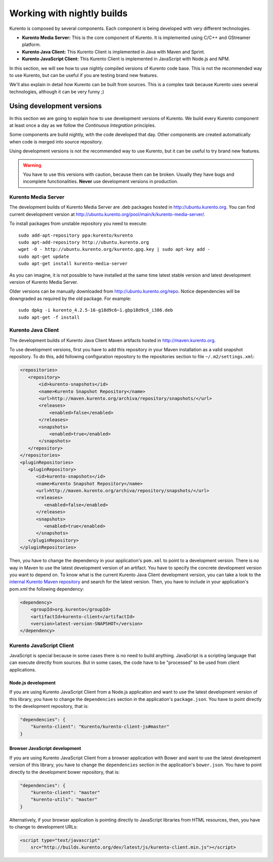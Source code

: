 .. _Kurento_Development:

%%%%%%%%%%%%%%%%%%%%%%%%%%%
Working with nightly builds
%%%%%%%%%%%%%%%%%%%%%%%%%%%

Kurento is composed by several components. Each component is being developed
with very different technologies.

* **Kurento Media Server:** This is the core component of Kurento. It is
  implemented using C/C++ and GStreamer platform.
* **Kurento Java Client:** This Kurento Client is implemented in Java with
  Maven and Sprint.
* **Kurento JavaScript Client:** This Kurento Client is implemented in
  JavaScript with Node.js and NPM.

In this section, we will see how to use nightly compiled versions of Kurento
code base. This is not the recommended way to use Kurento, but can be useful if
you are testing brand new features.

We'll also explain in detail how Kurento can be built from sources. This is a
complex task because Kurento uses several technologies, although it can be very
funny ;)

.. _using_nightly_versions:

Using development versions
--------------------------

In this section we are going to explain how to use development versions of
Kurento. We build every Kurento component at least once a day as we follow the
*Continuous Integration* principles.

Some components are build nightly, with the code developed that day. Other
components are created automatically when code is merged into source repository.

Using development versions is not the recommended way to use Kurento, but it can
be useful to try brand new features.

.. warning:: You have to use this versions with caution, because them can be
   broken. Usually they have bugs and incomplete functionalities. **Never** use
   development versions in production.

Kurento Media Server
====================

The development builds of Kurento Media Server are .deb packages hosted in
http://ubuntu.kurento.org. You can find current development version at
http://ubuntu.kurento.org/pool/main/k/kurento-media-server/.

To install packages from unstable repository you need to execute::

    sudo add-apt-repository ppa:kurento/kurento
    sudo apt-add-repository http://ubuntu.kurento.org
    wget -O - http://ubuntu.kurento.org/kurento.gpg.key | sudo apt-key add -
    sudo apt-get update
    sudo apt-get install kurento-media-server

As you can imagine, it is not possible to have installed at the same time latest
stable version and latest development version of Kurento Media Server.

Older versions can be manually downloaded from http://ubuntu.kurento.org/repo.
Notice dependencies will be downgraded as required by the old package. For
example::

    sudo dpkg -i kurento_4.2.5-16-g18d9c6~1.gbp18d9c6_i386.deb
    sudo apt-get -f install



Kurento Java Client
===================

The development builds of Kurento Java Client Maven artifacts hosted in
http://maven.kurento.org.

To use development versions, first you have to add this repository in your Maven
installation as a valid snapshot repository. To do this, add following
configuration repository to the repositories section to file
``~/.m2/settings.xml``:

.. sourcecode:: xml

   <repositories>
      <repository>
          <id>kurento-snapshots</id>
          <name>Kurento Snapshot Repository</name>
          <url>http://maven.kurento.org/archiva/repository/snapshots/</url>
          <releases>
              <enabled>false</enabled>
          </releases>
          <snapshots>
              <enabled>true</enabled>
          </snapshots>
      </repository>
   </repositories>
   <pluginRepositories>
      <pluginRepository>
         <id>kurento-snapshots</id>
         <name>Kurento Snapshot Repository</name>
         <url>http://maven.kurento.org/archiva/repository/snapshots/</url>
         <releases>
            <enabled>false</enabled>
         </releases>
         <snapshots>
            <enabled>true</enabled>
         </snapshots>
      </pluginRepository>
   </pluginRepositories>

Then, you have to change the dependency in your application's ``pom.xml`` to
point to a development version. There is no way in Maven to use the latest
development version of an artifact. You have to specify the concrete
development version you want to depend on. To know what is the current Kurento
Java Client development version, you can take a look to the
`internal Kurento Maven repository <https://repository.kurento.com/archiva/browse/org.kurento/kurento-client>`_
and search for the latest version. Then, you have to include in your
application's pom.xml the following dependency:

.. sourcecode:: xml

   <dependency>
       <groupId>org.kurento</groupId>
       <artifactId>kurento-client</artifactId>
       <version>latest-version-SNAPSHOT</version>
   </dependency>

Kurento JavaScript Client
=========================

JavaScript is special because in some cases there is no need to build anything.
JavaScript is a scripting language that can execute directly from sources. But
in some cases, the code have to be "processed" to be used from client
applications.

Node.js development
~~~~~~~~~~~~~~~~~~~

If you are using Kurento JavaScript Client from a Node.js application and want
to use the latest development version of this library, you have to change the
``dependencies`` section in the application's ``package.json``. You have to
point directly to the development repository, that is:

.. sourcecode:: js

   "dependencies": {
       "kurento-client": "Kurento/kurento-client-js#master"
   }

Browser JavaScript development
~~~~~~~~~~~~~~~~~~~~~~~~~~~~~~

If you are using Kurento JavaScript Client from a browser application with Bower
and want to use the latest development version of this library, you have to
change the ``dependencies`` section in the application's ``bower.json``. You
have to point directly to the development bower repository, that is:

.. sourcecode:: js

   "dependencies": {
       "kurento-client": "master"
       "kurento-utils": "master"
   }

Alternatively, if your browser application is pointing directly to JavaScript
libraries from HTML resources, then, you have to change to development URLs:

.. sourcecode:: html

   <script type="text/javascript"
       src="http://builds.kurento.org/dev/latest/js/kurento-client.min.js"></script>
